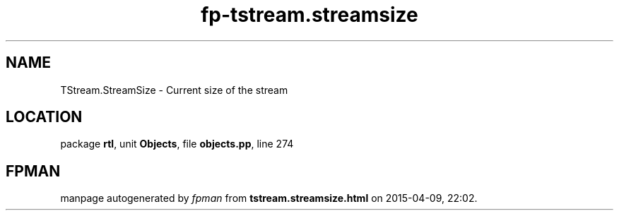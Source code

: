 .\" file autogenerated by fpman
.TH "fp-tstream.streamsize" 3 "2014-03-14" "fpman" "Free Pascal Programmer's Manual"
.SH NAME
TStream.StreamSize - Current size of the stream
.SH LOCATION
package \fBrtl\fR, unit \fBObjects\fR, file \fBobjects.pp\fR, line 274
.SH FPMAN
manpage autogenerated by \fIfpman\fR from \fBtstream.streamsize.html\fR on 2015-04-09, 22:02.

